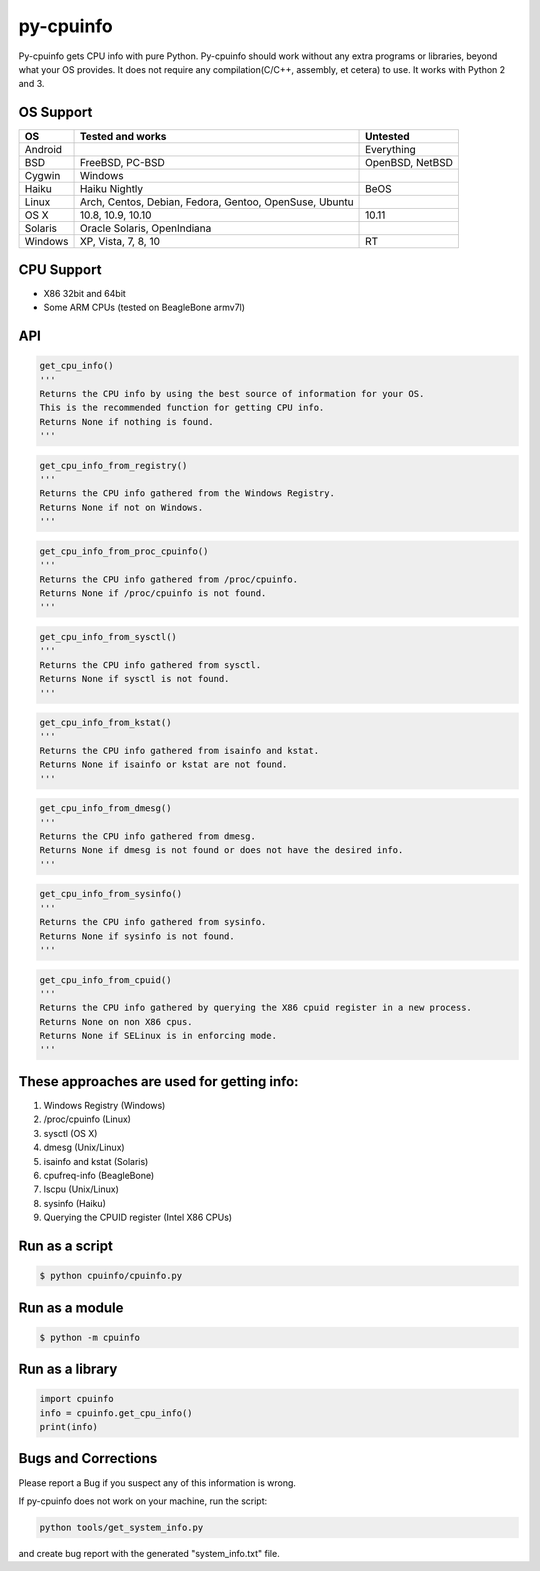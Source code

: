 py-cpuinfo
==========


Py-cpuinfo gets CPU info with pure Python. Py-cpuinfo should work
without any extra programs or libraries, beyond what your OS provides.
It does not require any compilation(C/C++, assembly, et cetera) to use.
It works with Python 2 and 3.

OS Support
----------

+-----------+----------------------------------------------------------+-------------------+
| OS        | Tested and works                                         | Untested          |
+===========+==========================================================+===================+
| Android   |                                                          | Everything        |
+-----------+----------------------------------------------------------+-------------------+
| BSD       | FreeBSD, PC-BSD                                          | OpenBSD, NetBSD   |
+-----------+----------------------------------------------------------+-------------------+
| Cygwin    | Windows                                                  |                   |
+-----------+----------------------------------------------------------+-------------------+
| Haiku     | Haiku Nightly                                            | BeOS              |
+-----------+----------------------------------------------------------+-------------------+
| Linux     | Arch, Centos, Debian, Fedora, Gentoo, OpenSuse, Ubuntu   |                   |
+-----------+----------------------------------------------------------+-------------------+
| OS X      | 10.8, 10.9, 10.10                                        | 10.11             |
+-----------+----------------------------------------------------------+-------------------+
| Solaris   | Oracle Solaris, OpenIndiana                              |                   |
+-----------+----------------------------------------------------------+-------------------+
| Windows   | XP, Vista, 7, 8, 10                                      | RT                |
+-----------+----------------------------------------------------------+-------------------+

CPU Support
-----------

-  X86 32bit and 64bit
-  Some ARM CPUs (tested on BeagleBone armv7l)

API
---

.. code:: python

    get_cpu_info()
    '''
    Returns the CPU info by using the best source of information for your OS.
    This is the recommended function for getting CPU info.
    Returns None if nothing is found.
    '''

.. code:: python

    get_cpu_info_from_registry()
    '''
    Returns the CPU info gathered from the Windows Registry.
    Returns None if not on Windows.
    '''

.. code:: python

    get_cpu_info_from_proc_cpuinfo()
    '''
    Returns the CPU info gathered from /proc/cpuinfo.
    Returns None if /proc/cpuinfo is not found.
    '''

.. code:: python

    get_cpu_info_from_sysctl()
    '''
    Returns the CPU info gathered from sysctl.
    Returns None if sysctl is not found.
    '''

.. code:: python

    get_cpu_info_from_kstat()
    '''
    Returns the CPU info gathered from isainfo and kstat.
    Returns None if isainfo or kstat are not found.
    '''

.. code:: python

    get_cpu_info_from_dmesg()
    '''
    Returns the CPU info gathered from dmesg.
    Returns None if dmesg is not found or does not have the desired info.
    '''

.. code:: python

    get_cpu_info_from_sysinfo()
    '''
    Returns the CPU info gathered from sysinfo.
    Returns None if sysinfo is not found.
    '''

.. code:: python

    get_cpu_info_from_cpuid()
    '''
    Returns the CPU info gathered by querying the X86 cpuid register in a new process.
    Returns None on non X86 cpus.
    Returns None if SELinux is in enforcing mode.
    '''

These approaches are used for getting info:
-------------------------------------------

1. Windows Registry (Windows)
2. /proc/cpuinfo (Linux)
3. sysctl (OS X)
4. dmesg (Unix/Linux)
5. isainfo and kstat (Solaris)
6. cpufreq-info (BeagleBone)
7. lscpu (Unix/Linux)
8. sysinfo (Haiku)
9. Querying the CPUID register (Intel X86 CPUs)

Run as a script
---------------

.. code:: bash

    $ python cpuinfo/cpuinfo.py

Run as a module
---------------

.. code:: bash

    $ python -m cpuinfo

Run as a library
----------------

.. code:: python

    import cpuinfo
    info = cpuinfo.get_cpu_info()
    print(info)

Bugs and Corrections
--------------------

Please report a Bug if you suspect any of this information is wrong.

If py-cpuinfo does not work on your machine, run the script:

.. code:: bash

    python tools/get_system_info.py

and create bug report with the generated "system\_info.txt" file.
